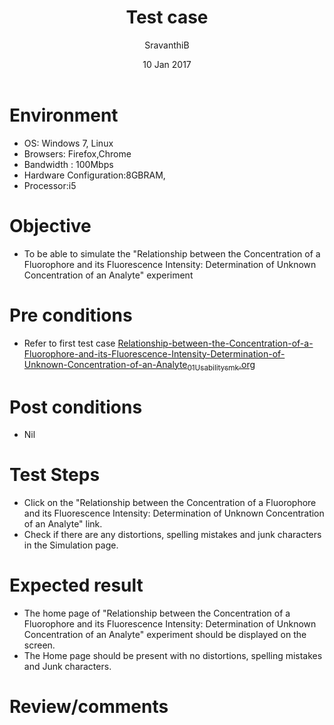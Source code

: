 #+Title: Test case
#+Date: 10 Jan 2017
#+Author: SravanthiB

* Environment

  +  OS: Windows 7, Linux
  +  Browsers: Firefox,Chrome
  +  Bandwidth : 100Mbps
  +  Hardware Configuration:8GBRAM,
  +  Processor:i5

* Objective

   + To be able to simulate the "Relationship between the Concentration of a Fluorophore and its Fluorescence Intensity: Determination of Unknown Concentration of an Analyte" experiment
     
* Pre conditions

  +  Refer to first test case [[https://github.com/Virtual-Labs/molecular-florescence-spectroscopy-responsive-lab-iiith/blob/master/test-cases/integration_test-cases/Relationship-between-the-Concentration-of-a-Fluorophore-and-its-Fluorescence-Intensity-Determination-of-Unknown-Concentration-of-an-Analyte/Relationship-between-the-Concentration-of-a-Fluorophore-and-its-Fluorescence-Intensity-Determination-of-Unknown-Concentration-of-an-Analyte_01_Usability_smk.org][Relationship-between-the-Concentration-of-a-Fluorophore-and-its-Fluorescence-Intensity-Determination-of-Unknown-Concentration-of-an-Analyte_01_Usability_smk.org]]

* Post conditions

  +  Nil
     
* Test Steps

  +  Click on the "Relationship between the Concentration of a Fluorophore and its Fluorescence Intensity: Determination of Unknown Concentration of an Analyte" link.
  +  Check if there are any distortions, spelling mistakes and junk
     characters in the Simulation page.

* Expected result

  + The home page of "Relationship between the Concentration of a Fluorophore and its Fluorescence Intensity: Determination of Unknown Concentration of an Analyte" experiment should be displayed on the screen.
  + The Home page should be present with no distortions, spelling mistakes and Junk characters.

* Review/comments
